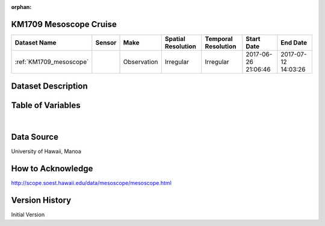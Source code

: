 :orphan:

.. _KM1709_mesoscope:


KM1709 Mesoscope Cruise
***********************



.. |cruise| image:: /_static/catalog_thumbnails/sailboat.png
   :scale: 10%
   :align: middle



+-------------------------------+----------+-------------+------------------------+-------------------+---------------------+---------------------+
| Dataset Name                  | Sensor   |  Make       |  Spatial Resolution    |Temporal Resolution|  Start Date         |  End Date           |
+===============================+==========+=============+========================+===================+=====================+=====================+
|:ref:`KM1709_mesoscope`        ||cruise|  | Observation |     Irregular          |        Irregular  | 2017-06-26 21:06:46 |2017-07-12 14:03:26  |
+-------------------------------+----------+-------------+------------------------+-------------------+---------------------+---------------------+


Dataset Description
*******************

.. mdinclude:: ../dataset_descriptions/KM1709_mesoscope_desc.md
    :start-line: 0


Table of Variables
******************

.. raw:: html

    <iframe src="../../_static/var_tables/tblKM1709_mesoscope/tblKM1709_mesoscope.html"  frameborder = 0 height = '300px' width="100%">></iframe>

|

Data Source
***********

University of Hawaii, Manoa

How to Acknowledge
******************

http://scope.soest.hawaii.edu/data/mesoscope/mesoscope.html

Version History
***************


Initial Version
